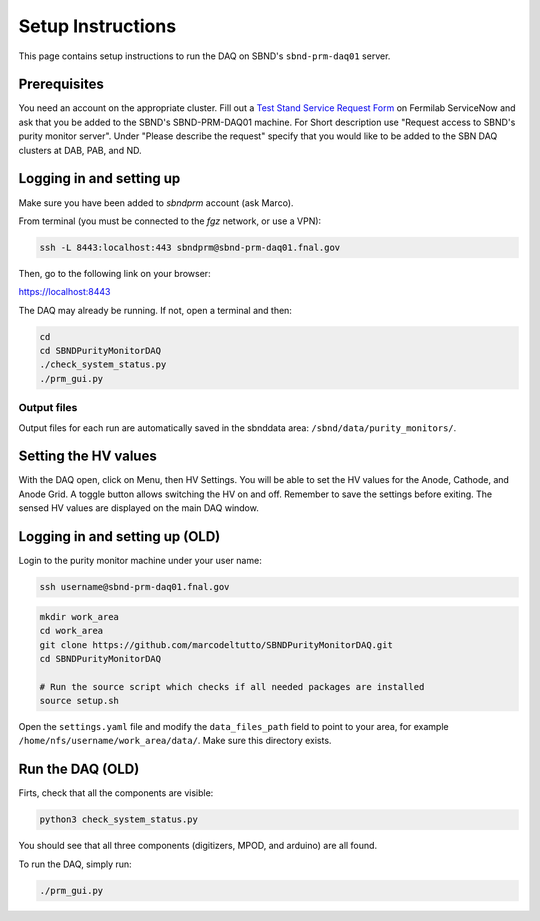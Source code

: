 Setup Instructions
===========================================

This page contains setup instructions to run the DAQ on SBND's ``sbnd-prm-daq01`` server.


Prerequisites
---------------

You need an account on the appropriate cluster. Fill out a `Test Stand Service Request Form <https://fermi.servicenowservices.com/wp/?id=evg_sc_cat_item&sys_id=b0a7f0b46f8ec200c6df5d412e3ee4b6&spa=1>`_ on Fermilab ServiceNow and ask that you be added to the SBND's SBND-PRM-DAQ01 machine. For Short description use "Request access to SBND's purity monitor server". Under "Please describe the request" specify that you would like to be added to the SBN DAQ clusters at DAB, PAB, and ND.


Logging in and setting up
---------------
Make sure you have been added to `sbndprm` account (ask Marco).

From terminal (you must be connected to the `fgz` network, or use a VPN):

.. code-block:: bash

	ssh -L 8443:localhost:443 sbndprm@sbnd-prm-daq01.fnal.gov

Then, go to the following link on your browser:

`https://localhost:8443 <https://localhost:8443>`_

The DAQ may already be running. If not, open a terminal and then:

.. code-block:: bash

	cd
	cd SBNDPurityMonitorDAQ
	./check_system_status.py
	./prm_gui.py

Output files
____________

Output files for each run are automatically saved in the sbnddata area: ``/sbnd/data/purity_monitors/``.

Setting the HV values
---------------

With the DAQ open, click on Menu, then HV Settings. You will be able to set the HV values for the Anode,
Cathode, and Anode Grid. A toggle button allows switching the HV on and off. Remember to save the settings
before exiting. The sensed HV values are displayed on the main DAQ window.



Logging in and setting up (OLD)
---------------

Login to the purity monitor machine under your user name:

.. code-block:: bash

	ssh username@sbnd-prm-daq01.fnal.gov

.. code-block:: bash

	mkdir work_area
	cd work_area
	git clone https://github.com/marcodeltutto/SBNDPurityMonitorDAQ.git
	cd SBNDPurityMonitorDAQ

	# Run the source script which checks if all needed packages are installed
	source setup.sh

Open the ``settings.yaml`` file and modify the ``data_files_path`` field to point to your area, for example
``/home/nfs/username/work_area/data/``. Make sure this directory exists.


Run the DAQ (OLD)
---------------

Firts, check that all the components are visible:

.. code-block:: bash

	python3 check_system_status.py

You should see that all three components (digitizers, MPOD, and arduino) are all found.

To run the DAQ, simply run:

.. code-block:: bash

	./prm_gui.py















